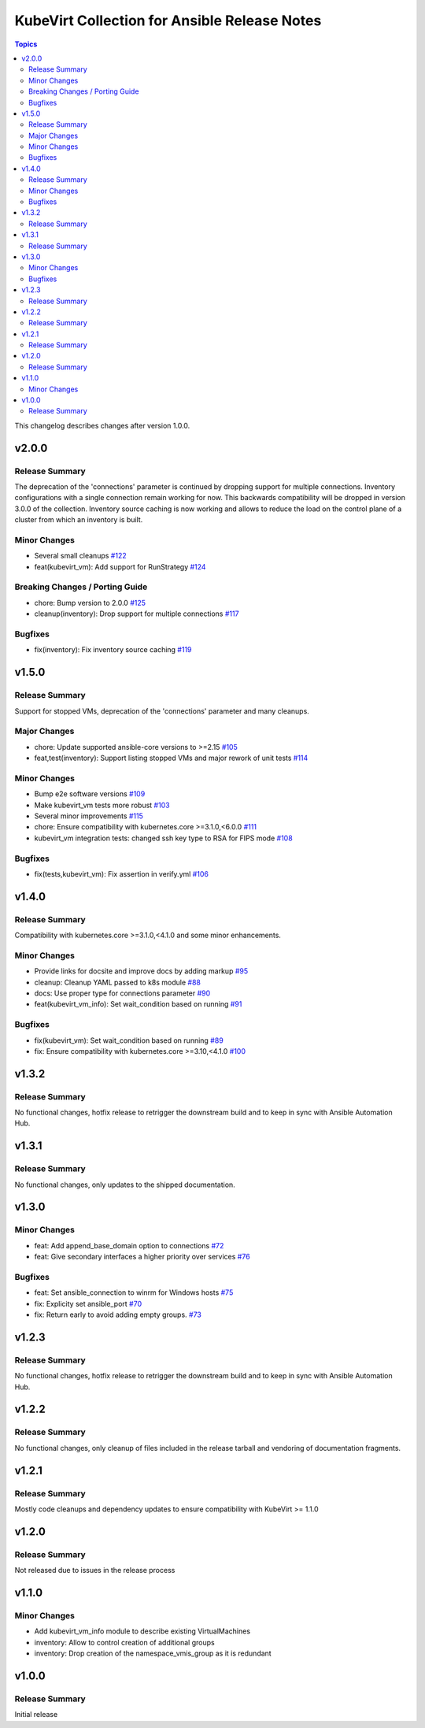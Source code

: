 =============================================
KubeVirt Collection for Ansible Release Notes
=============================================

.. contents:: Topics

This changelog describes changes after version 1.0.0.

v2.0.0
======

Release Summary
---------------

The deprecation of the 'connections' parameter is continued by dropping support for multiple connections. Inventory configurations with a single connection remain working for now. This backwards compatibility will be dropped in version 3.0.0 of the collection.
Inventory source caching is now working and allows to reduce the load on the control plane of a cluster from which an inventory is built.

Minor Changes
-------------

- Several small cleanups `#122 <https://github.com/kubevirt/kubevirt.core/pull/122>`_
- feat(kubevirt_vm): Add support for RunStrategy `#124 <https://github.com/kubevirt/kubevirt.core/pull/124>`_

Breaking Changes / Porting Guide
--------------------------------

- chore: Bump version to 2.0.0 `#125 <https://github.com/kubevirt/kubevirt.core/pull/125>`_
- cleanup(inventory): Drop support for multiple connections `#117 <https://github.com/kubevirt/kubevirt.core/pull/117>`_

Bugfixes
--------

- fix(inventory): Fix inventory source caching `#119 <https://github.com/kubevirt/kubevirt.core/pull/119>`_

v1.5.0
======

Release Summary
---------------

Support for stopped VMs, deprecation of the 'connections' parameter and many cleanups.

Major Changes
-------------

- chore: Update supported ansible-core versions to >=2.15 `#105 <https://github.com/kubevirt/kubevirt.core/pull/105>`_
- feat,test(inventory): Support listing stopped VMs and major rework of unit tests  `#114 <https://github.com/kubevirt/kubevirt.core/pull/114>`_

Minor Changes
-------------

- Bump e2e software versions `#109 <https://github.com/kubevirt/kubevirt.core/pull/109>`_
- Make kubevirt_vm tests more robust `#103 <https://github.com/kubevirt/kubevirt.core/pull/103>`_
- Several minor improvements `#115 <https://github.com/kubevirt/kubevirt.core/pull/115>`_
- chore: Ensure compatibility with kubernetes.core >=3.1.0,<6.0.0 `#111 <https://github.com/kubevirt/kubevirt.core/pull/111>`_
- kubevirt_vm integration tests: changed ssh key type to RSA for FIPS mode `#108 <https://github.com/kubevirt/kubevirt.core/pull/108>`_

Bugfixes
--------

- fix(tests,kubevirt_vm): Fix assertion in verify.yml `#106 <https://github.com/kubevirt/kubevirt.core/pull/106>`_

v1.4.0
======

Release Summary
---------------

Compatibility with kubernetes.core >=3.1.0,<4.1.0 and some minor enhancements.

Minor Changes
-------------

- Provide links for docsite and improve docs by adding markup `#95 <https://github.com/kubevirt/kubevirt.core/pull/95>`_
- cleanup: Cleanup YAML passed to k8s module `#88 <https://github.com/kubevirt/kubevirt.core/pull/88>`_
- docs: Use proper type for connections parameter `#90 <https://github.com/kubevirt/kubevirt.core/pull/90>`_
- feat(kubevirt_vm_info): Set wait_condition based on running `#91 <https://github.com/kubevirt/kubevirt.core/pull/91>`_

Bugfixes
--------

- fix(kubevirt_vm): Set wait_condition based on running `#89 <https://github.com/kubevirt/kubevirt.core/pull/89>`_
- fix: Ensure compatibility with kubernetes.core >=3.10,<4.1.0 `#100 <https://github.com/kubevirt/kubevirt.core/pull/100>`_

v1.3.2
======

Release Summary
---------------

No functional changes, hotfix release to retrigger the downstream build and to keep in sync with Ansible Automation Hub.

v1.3.1
======

Release Summary
---------------

No functional changes, only updates to the shipped documentation.

v1.3.0
======

Minor Changes
-------------

- feat: Add append_base_domain option to connections `#72 <https://github.com/kubevirt/kubevirt.core/pull/72>`_
- feat: Give secondary interfaces a higher priority over services `#76 <https://github.com/kubevirt/kubevirt.core/pull/76>`_

Bugfixes
--------

- feat: Set ansible_connection to winrm for Windows hosts `#75 <https://github.com/kubevirt/kubevirt.core/pull/75>`_
- fix: Explicity set ansible_port `#70 <https://github.com/kubevirt/kubevirt.core/pull/70>`_
- fix: Return early to avoid adding empty groups. `#73 <https://github.com/kubevirt/kubevirt.core/pull/73>`_

v1.2.3
======

Release Summary
---------------

No functional changes, hotfix release to retrigger the downstream build and to keep in sync with Ansible Automation Hub.

v1.2.2
======

Release Summary
---------------

No functional changes, only cleanup of files included in the release tarball and vendoring of documentation fragments.

v1.2.1
======

Release Summary
---------------

Mostly code cleanups and dependency updates to ensure compatibility with KubeVirt >= 1.1.0

v1.2.0
======

Release Summary
---------------

Not released due to issues in the release process

v1.1.0
======

Minor Changes
-------------

- Add kubevirt_vm_info module to describe existing VirtualMachines
- inventory: Allow to control creation of additional groups
- inventory: Drop creation of the namespace_vmis_group as it is redundant

v1.0.0
======

Release Summary
---------------

Initial release
